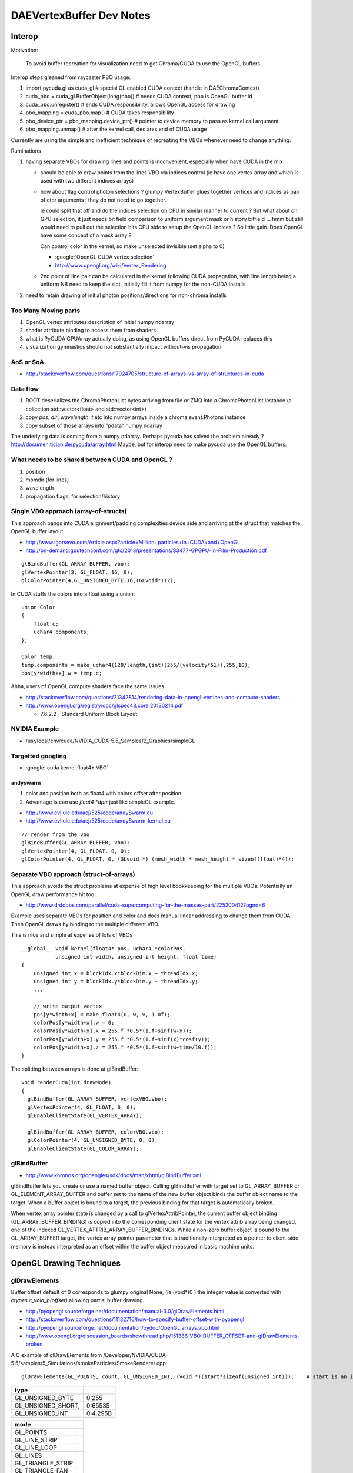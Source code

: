 DAEVertexBuffer Dev Notes
===========================

Interop
--------

Motivation:

    To avoid buffer recreation for visualization need to get Chroma/CUDA to 
    use the OpenGL buffers.

Interop steps gleaned from raycaster PBO usage:

#. import pycuda.gl as cuda_gl                  # special GL enabled CUDA context  (handle in DAEChromaContext)
#. cuda_pbo = cuda_gl.BufferObject(long(pbo))   # needs CUDA context, pbo is OpenGL buffer id
#. cuda_pbo.unregister()                        # ends CUDA responsibility, allows OpenGL access for drawing 

#. pbo_mapping = cuda_pbo.map()                 # CUDA takes responsibility 
#. pbo_device_ptr = pbo_mapping.device_ptr()    # pointer to device memory to pass as kernel call argument 
#. pbo_mapping.unmap()                          # after the kernel call, declares end of CUDA usage

Currently are using the simple and inefficient technique 
of recreating the VBOs whenever need to change anything.

Ruminations

#. having separate VBOs for drawing lines and points is inconvenient, especially 
   when have CUDA in the mix

   * should be able to draw points from the lines VBO via indices control
     (ie have one vertex array and which is used with two different indices arrays)
    
   * how about flag control photon selections ? glumpy VertexBuffer glues together
     vertices and indices as pair of ctor arguments : they do not need to go together.

     ie could split that off and do the indices selection on CPU in similar manner
     to current ? But what about on GPU selection, it just needs bit field comparison to 
     uniform argument mask or history bitfield ... hmm but still would need to 
     pull out the selection bits CPU side to setup the OpenGL indices ? So little gain.
     Does OpenGL have some concept of a mask array ?

     Can control color in the kernel, so make unselected invisible (set alpha to 0)

     * :google:`OpenGL CUDA vertex selection`
     * http://www.opengl.org/wiki/Vertex_Rendering
 
   * 2nd point of line pair can be calculated in the kernel following CUDA propagation, 
     with line length being a uniform
     NB need to keep the slot, initially fill it from numpy for the non-CUDA installs 
 
#. need to retain drawing of initial photon positions/directions for non-chroma installs 


Too Many Moving parts
~~~~~~~~~~~~~~~~~~~~~~

#. OpenGL vertex attributes description of initial numpy ndarray
#. shader attribute binding to access them from shaders
#. what is PyCUDA GPUArray actually doing, as using OpenGL buffers
   direct from PyCUDA replaces this 
#. visualization gymnastics should not substantially impact 
   without-vis propagation 

AoS or SoA
~~~~~~~~~~~~

* http://stackoverflow.com/questions/17924705/structure-of-arrays-vs-array-of-structures-in-cuda

Data flow
~~~~~~~~~~~

#. ROOT deserializes the ChromaPhotonList bytes arriving from file or ZMQ into a ChromaPhotonList 
   instance (a collection std::vector<float> and std::vector<int>) 

#. copy `pos`, `dir`, `wavelength`, `t` etc into numpy arrays inside a chroma.event.Photons instance

#. copy subset of those arrays into "pdata" numpy ndarray  

The underlying data is coming from a numpy ndarray. Perhaps pycuda has 
solved the problem already ? http://documen.tician.de/pycuda/array.html
Maybe, but for interop need to make pycuda use the OpenGL buffers.


What needs to be shared between CUDA and OpenGL ?
~~~~~~~~~~~~~~~~~~~~~~~~~~~~~~~~~~~~~~~~~~~~~~~~~~~

#. position
#. momdir (for lines)
#. wavelength
#. propagation flags, for selection/history 



Single VBO approach (array-of-structs)
~~~~~~~~~~~~~~~~~~~~~~~~~~~~~~~~~~~~~~~~~~

This approach bangs into CUDA alignment/padding complexities device side and arriving 
at the struct that matches the OpenGL buffer layout.

* http://www.igorsevo.com/Article.aspx?article=Million+particles+in+CUDA+and+OpenGL
* http://on-demand.gputechconf.com/gtc/2013/presentations/S3477-GPGPU-In-Film-Production.pdf

::

    glBindBuffer(GL_ARRAY_BUFFER, vbo);
    glVertexPointer(3, GL_FLOAT, 16, 0);
    glColorPointer(4,GL_UNSIGNED_BYTE,16,(GLvoid*)12);

In CUDA stuffs the colors into a float using a union::

    union Color
    {
        float c;
        uchar4 components;
    };

    Color temp;
    temp.components = make_uchar4(128/length,(int)(255/(velocity*51)),255,10);
    pos[y*width+x].w = temp.c;


Ahha, users of OpenGL compute shaders face the same issues

* http://stackoverflow.com/questions/21342814/rendering-data-in-opengl-vertices-and-compute-shaders
* http://www.opengl.org/registry/doc/glspec43.core.20130214.pdf

  *  7.6.2.2 - Standard Uniform Block Layout 



NVIDIA Example
~~~~~~~~~~~~~~~~

* /usr/local/env/cuda/NVIDIA_CUDA-5.5_Samples/2_Graphics/simpleGL


Targetted googling
~~~~~~~~~~~~~~~~~~~~~

* :google:`cuda kernel float4* VBO`

andyswarm
^^^^^^^^^^^

#. color and position both as float4 with colors offset after position
#. Advantage is can use `float4 *dptr` just like simpleGL example.

* http://www.evl.uic.edu/aej/525/code/andySwarm.cu
* http://www.evl.uic.edu/aej/525/code/andySwarm_kernel.cu

::

     // render from the vbo
     glBindBuffer(GL_ARRAY_BUFFER, vbo);
     glVertexPointer(4, GL_FLOAT, 0, 0);
     glColorPointer(4, GL_FLOAT, 0, (GLvoid *) (mesh_width * mesh_height * sizeof(float)*4));


Separate VBO approach (struct-of-arrays)
~~~~~~~~~~~~~~~~~~~~~~~~~~~~~~~~~~~~~~~~~

This approach avoids the struct problems at expense of high level
bookkeeping for the multiple VBOs. Potentially an OpenGL draw performance hit 
too.


* http://www.drdobbs.com/parallel/cuda-supercomputing-for-the-masses-part/225200412?pgno=6

Example uses separate VBOs for position and color and does 
manual linear addressing to change them from CUDA. 
Then OpenGL draws by binding to the multiple different VBO.

This is nice and simple at expense of lots of VBOs 

::

    __global__ void kernel(float4* pos, uchar4 *colorPos,
               unsigned int width, unsigned int height, float time)
    {
        unsigned int x = blockIdx.x*blockDim.x + threadIdx.x;
        unsigned int y = blockIdx.y*blockDim.y + threadIdx.y;
        ...

        // write output vertex
        pos[y*width+x] = make_float4(u, w, v, 1.0f);
        colorPos[y*width+x].w = 0;
        colorPos[y*width+x].x = 255.f *0.5*(1.f+sinf(w+x));
        colorPos[y*width+x].y = 255.f *0.5*(1.f+sinf(x)*cosf(y));
        colorPos[y*width+x].z = 255.f *0.5*(1.f+sinf(w+time/10.f));
    }

The splitting between arrays is done at glBindBuffer::

    void renderCuda(int drawMode)
    {
      glBindBuffer(GL_ARRAY_BUFFER, vertexVBO.vbo);
      glVertexPointer(4, GL_FLOAT, 0, 0);
      glEnableClientState(GL_VERTEX_ARRAY);
       
      glBindBuffer(GL_ARRAY_BUFFER, colorVBO.vbo);
      glColorPointer(4, GL_UNSIGNED_BYTE, 0, 0);
      glEnableClientState(GL_COLOR_ARRAY);
     



glBindBuffer
~~~~~~~~~~~~~~

* http://www.khronos.org/opengles/sdk/docs/man/xhtml/glBindBuffer.xml

glBindBuffer lets you create or use a named buffer object. Calling glBindBuffer
with target set to GL_ARRAY_BUFFER or GL_ELEMENT_ARRAY_BUFFER and buffer set to
the name of the new buffer object binds the buffer object name to the target.
When a buffer object is bound to a target, the previous binding for that target
is automatically broken.

When vertex array pointer state is changed by a call to glVertexAttribPointer,
the current buffer object binding (GL_ARRAY_BUFFER_BINDING) is copied into the
corresponding client state for the vertex attrib array being changed, one of
the indexed GL_VERTEX_ATTRIB_ARRAY_BUFFER_BINDINGs. While a non-zero buffer
object is bound to the GL_ARRAY_BUFFER target, the vertex array pointer
parameter that is traditionally interpreted as a pointer to client-side memory
is instead interpreted as an offset within the buffer object measured in basic
machine units.




OpenGL Drawing Techniques
---------------------------


glDrawElements
~~~~~~~~~~~~~~~   


Buffer offset default of 0 corresponds to glumpy original None, (ie (void*)0 )
the integer value is converted with `ctypes.c_void_p(offset)`   
allowing partial buffer drawing.

* http://pyopengl.sourceforge.net/documentation/manual-3.0/glDrawElements.html
* http://stackoverflow.com/questions/11132716/how-to-specify-buffer-offset-with-pyopengl
* http://pyopengl.sourceforge.net/documentation/pydoc/OpenGL.arrays.vbo.html
* http://www.opengl.org/discussion_boards/showthread.php/151386-VBO-BUFFER_OFFSET-and-glDrawElements-broken

A C example of glDrawElements from /Developer/NVIDIA/CUDA-5.5/samples/5_Simulations/smokeParticles/SmokeRenderer.cpp::

     glDrawElements(GL_POINTS, count, GL_UNSIGNED_INT, (void *)(start*sizeof(unsigned int)));    # start is an int 


====================  ==============
type
====================  ==============
GL_UNSIGNED_BYTE        0:255
GL_UNSIGNED_SHORT,      0:65535
GL_UNSIGNED_INT         0:4.295B
====================  ==============

===================   ====================================
   mode 
===================   ====================================
  GL_POINTS
  GL_LINE_STRIP
  GL_LINE_LOOP
  GL_LINES
  GL_TRIANGLE_STRIP
  GL_TRIANGLE_FAN
  GL_TRIANGLES
  GL_QUAD_STRIP
  GL_QUADS
  GL_POLYGON
===================   ====================================


The what letters, 'pnctesf' define the meaning of the arrays via 
enabling appropriate attributes.

==================  ==================   ================   =====
gl***Pointer          GL_***_ARRAY          Att names         *
==================  ==================   ================   =====
 Color                COLOR                color              c
 EdgeFlag             EDGE_FLAG            edge_flag          e
 FogCoord             FOG_COORD            fog_coord          f
 Normal               NORMAL               normal             n
 SecondaryColor       SECONDARY_COLOR      secondary_color    s
 TexCoord             TEXTURE_COORD        tex_coord          t 
 Vertex               VERTEX               position           p
 VertexAttrib         N/A             
==================  ==================   ================   =====


glDrawElements offset
~~~~~~~~~~~~~~~~~~~~~~~~

#. **glDrawElements offset applies to the entire indices array**, 

   * ie it controls where to start getting indices from.
   * for offsets within each element have to use VertexAttrib offsets.

glPushClientAttrib
~~~~~~~~~~~~~~~~~~~

http://www.opengl.org/sdk/docs/man2/xhtml/glPushClientAttrib.xml

::

     void glPushClientAttrib(GLbitfield mask); 

glPushClientAttrib takes one argument, a mask that indicates which groups of
client-state variables to save on the client attribute stack. Symbolic
constants are used to set bits in the mask. mask is typically constructed by
specifying the bitwise-or of several of these constants together. The special
mask GL_CLIENT_ALL_ATTRIB_BITS can be used to save all stackable client state.

The symbolic mask constants and their associated GL client state are as follows
(the second column lists which attributes are saved):

GL_CLIENT_PIXEL_STORE_BIT   Pixel storage modes 
GL_CLIENT_VERTEX_ARRAY_BIT  Vertex arrays (and enables)


glMultiDrawElements
~~~~~~~~~~~~~~~~~~~~

* http://stackoverflow.com/questions/11286964/glmultidrawelements-values-to-pass-to-indices-parameter-glvoid

* http://stackoverflow.com/questions/5354710/drawing-polygons-with-varying-vertex-count-in-opengl-es

  * not in OpenGL ES 3.0 (highest in iOS so far), is there an alternate that avoids looping over draw calls ?

* https://www.opengl.org/discussion_boards/showthread.php/176891-glMultiDrawElements-VBO
  
  * MultiDraw with VBO
  * indices and counts arrays are client side, but the indices array holds byte offsets into device side buffer




Read OpenGL buffer back into numpy arrays
-------------------------------------------


::

    def read_array_buffer_0(self):
        """
        * http://www.opengl.org/sdk/docs/man2/xhtml/glMapBuffer.xml
        * http://mail.scipy.org/pipermail/numpy-discussion/2008-September/037131.html

        ctypes.sizeof(ctypes.c_float) == 4

        numpy.ctypeslib.as_array

        Writing into a mapped OpenGL VBO without pyopengl sugar ?

        * http://comments.gmane.org/gmane.comp.python.opengl.user/2069

        ::

             # Map the buffer object to a pointer
             vbo_pointer = ctypes.cast(gl.glMapBuffer(gl.GL_ARRAY_BUFFER, gl.GL_WRITE_ONLY), ctypes.POINTER(ctypes.c_ubyte))
             vbo_array = numpy.ctypeslib.as_array(vbo_pointer, (buffer_size,))  # numpy array from pointer 
             vbo_array[0:data_size_to_copy] = data.view(dtype='uint8').ravel()
             gl.glUnmapBuffer(gl.GL_ARRAY_BUFFER)

        ::

             data = ctypes.string_at(gl.glMapBuffer(gl.GL_ARRAY_BUFFER, gl.GL_READ_ONLY), self.vertices.nbytes )
             x = np.frombuffer(int_asbuffer(ctypes.addressof(data.contents), n*8))


        * http://stackoverflow.com/questions/7543675/how-to-convert-pointer-to-c-array-to-python-array


        """
        pass
        log.info("read_array_buffer")

        nbytes = self.vertices_copy.nbytes 
        dtype = np.dtype(np.float32)
        itemsize = dtype.itemsize
        count = nbytes//itemsize   # integer 
        assert nbytes == count * itemsize 

        ptr = gl.glMapBuffer(gl.GL_ARRAY_BUFFER, gl.GL_READ_ONLY) 

        ArrayType = ctypes.c_float * count
        ap = ctypes.cast(y, ctypes.POINTER(ArrayType))

        #vbo_data = ctypes.string_at(ptr, nbytes )
        #x = np.frombuffer(int_asbuffer(ctypes.addressof(vbo_data),nbytes),dtype=dtype)
        #print x  

        gl.glUnmapBuffer(gl.GL_ARRAY_BUFFER)

        #buffer_size = self.vertices_copy.nbytes
        #vbo_pointer = ctypes.cast(gl.glMapBuffer(gl.GL_ARRAY_BUFFER, gl.GL_READ_ONLY), ctypes.POINTER(ctypes.c_ubyte))
        #vbo_array = np.ctypeslib.as_array(vbo_pointer, (buffer_size,))  # numpy array from pointer 
        #vbo_array[0:data_size_to_copy] = data.view(dtype='uint8').ravel()
        #gl.glUnmapBuffer(gl.GL_ARRAY_BUFFER)

    def read_array_buffer( self ):
        """
        * :google:`glMapBuffer numpy`

          * http://blog.vrplumber.com/b/2009/09/01/hack-to-map-vertex/

        Map the given buffer into a numpy array...
        """
        log.info("read_array_buffer")
        target = gl.GL_ARRAY_BUFFER
        access = gl.GL_READ_ONLY
        nbytes = self.vertices.nbytes 

        func = ctypes.pythonapi.PyBuffer_FromMemory
        func.restype = ctypes.py_object

        ptr = gl.glMapBuffer( target, access )

        buf = func( ctypes.c_void_p(ptr), nbytes )
        arr = np.frombuffer( buf, 'B' )

        self.propagated = arr.view(dtype=self.vertices.dtype)

        gl.glUnmapBuffer(target)
        








